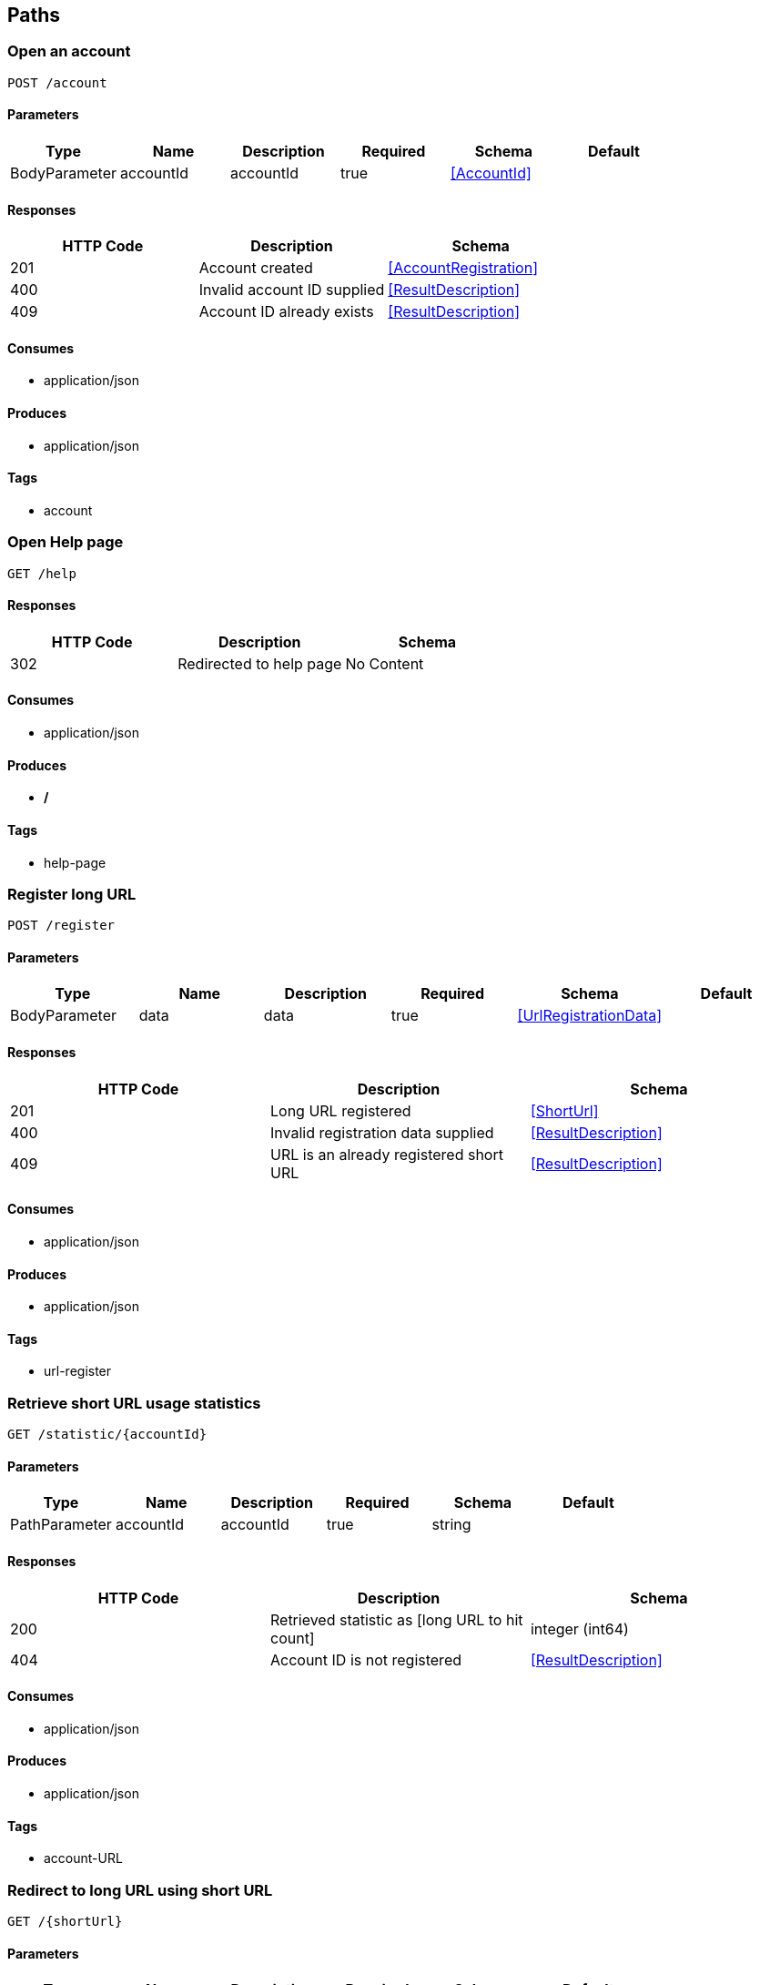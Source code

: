 == Paths
=== Open an account
----
POST /account
----

==== Parameters
[options="header"]
|===
|Type|Name|Description|Required|Schema|Default
|BodyParameter|accountId|accountId|true|<<AccountId>>|
|===

==== Responses
[options="header"]
|===
|HTTP Code|Description|Schema
|201|Account created|<<AccountRegistration>>
|400|Invalid account ID supplied|<<ResultDescription>>
|409|Account ID already exists|<<ResultDescription>>
|===

==== Consumes

* application/json

==== Produces

* application/json

==== Tags

* account

=== Open Help page
----
GET /help
----

==== Responses
[options="header"]
|===
|HTTP Code|Description|Schema
|302|Redirected to help page|No Content
|===

==== Consumes

* application/json

==== Produces

* */*

==== Tags

* help-page

=== Register long URL
----
POST /register
----

==== Parameters
[options="header"]
|===
|Type|Name|Description|Required|Schema|Default
|BodyParameter|data|data|true|<<UrlRegistrationData>>|
|===

==== Responses
[options="header"]
|===
|HTTP Code|Description|Schema
|201|Long URL registered|<<ShortUrl>>
|400|Invalid registration data supplied|<<ResultDescription>>
|409|URL is an already registered short URL|<<ResultDescription>>
|===

==== Consumes

* application/json

==== Produces

* application/json

==== Tags

* url-register

=== Retrieve short URL usage statistics
----
GET /statistic/{accountId}
----

==== Parameters
[options="header"]
|===
|Type|Name|Description|Required|Schema|Default
|PathParameter|accountId|accountId|true|string|
|===

==== Responses
[options="header"]
|===
|HTTP Code|Description|Schema
|200|Retrieved statistic as [long URL to hit count]|integer (int64)
|404|Account ID is not registered|<<ResultDescription>>
|===

==== Consumes

* application/json

==== Produces

* application/json

==== Tags

* account-URL

=== Redirect to long URL using short URL
----
GET /{shortUrl}
----

==== Parameters
[options="header"]
|===
|Type|Name|Description|Required|Schema|Default
|PathParameter|shortUrl|shortUrl|true|string|
|===

==== Responses
[options="header"]
|===
|HTTP Code|Description|Schema
|301|Redirected to long URL|No Content
|302|Redirected to long URL|No Content
|404|Short URL is not registered|<<ResultDescription>>
|===

==== Consumes

* application/json

==== Produces

* */*

==== Tags

* url-redirect

